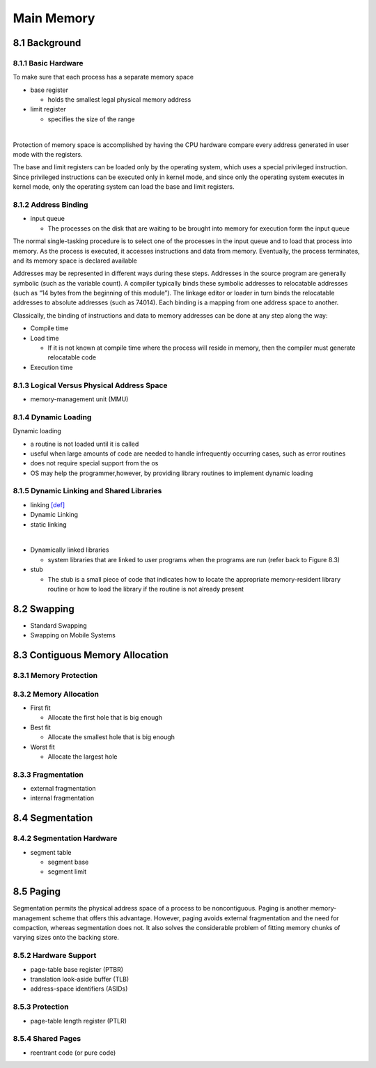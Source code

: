 Main Memory
===========


8.1 Background
^^^^^^^^^^^^^^


8.1.1 Basic Hardware
--------------------

To make sure that each process has a separate memory space

- base register

  - holds the smallest legal physical memory address

- limit register

  - specifies the size of the range

|

Protection of memory space is accomplished by having the CPU hardware compare every address generated in user mode with the registers. 


The base and limit registers can be loaded only by the operating system,
which uses a special privileged instruction. Since privileged instructions can
be executed only in kernel mode, and since only the operating system executes
in kernel mode, only the operating system can load the base and limit registers.



8.1.2 Address Binding
---------------------

- input queue

  - The processes on the disk that are waiting to be brought into memory for execution form the input queue


The normal single-tasking procedure is to select one of the processes
in the input queue and to load that process into memory. As the process
is executed, it accesses instructions and data from memory. Eventually, the
process terminates, and its memory space is declared available


Addresses may be represented in different ways during these steps. Addresses in the source
program are generally symbolic (such as the variable count). A compiler
typically binds these symbolic addresses to relocatable addresses (such as
“14 bytes from the beginning of this module”). The linkage editor or loader
in turn binds the relocatable addresses to absolute addresses (such as 74014).
Each binding is a mapping from one address space to another.

Classically, the binding of instructions and data to memory addresses can
be done at any step along the way:

- Compile time
- Load time

  - If it is not known at compile time where the process will reside in memory, then the compiler must generate relocatable code

- Execution time


8.1.3 Logical Versus Physical Address Space
-------------------------------------------

- memory-management unit (MMU)



8.1.4 Dynamic Loading
---------------------

Dynamic loading

- a routine is not loaded until it is called
- useful when large amounts of code are needed to handle infrequently occurring cases, such as error routines
-  does not require special support from the os
- OS may help the programmer,however, by providing library routines to implement dynamic loading


8.1.5 Dynamic Linking and Shared Libraries
------------------------------------------

- linking `[def] <https://en.wikipedia.org/wiki/Linker_(computing)>`_
- Dynamic Linking
- static linking

|

- Dynamically linked libraries

  - system libraries that are linked to user programs when the programs are run (refer back to Figure 8.3)


- stub

  - The stub is a small piece of code that indicates how to locate the appropriate memory-resident library routine or how to load the library if the routine is not already present
  
  
  
8.2 Swapping
^^^^^^^^^^^^^

- Standard Swapping
- Swapping on Mobile Systems



8.3 Contiguous Memory Allocation
^^^^^^^^^^^^^^^^^^^^^^^^^^^^^^^^^


8.3.1 Memory Protection
-----------------------



8.3.2 Memory Allocation
-----------------------

- First fit

  - Allocate the first hole that is big enough

- Best fit

  - Allocate the smallest hole that is big enough

- Worst fit

  - Allocate the largest hole



8.3.3 Fragmentation
-------------------

- external fragmentation
- internal fragmentation



8.4 Segmentation
^^^^^^^^^^^^^^^^

8.4.2 Segmentation Hardware
---------------------------

- segment table

  - segment base
  - segment limit



8.5 Paging
^^^^^^^^^^

Segmentation permits the physical address space of a process to be noncontiguous. Paging is another memory-management scheme that offers this advantage. However, paging avoids external fragmentation and the need for compaction, whereas segmentation does not. It also solves the considerable problem of fitting memory chunks of varying sizes onto the backing store.


8.5.2 Hardware Support
-----------------------

- page-table base register (PTBR)
- translation look-aside buffer (TLB)
- address-space identifiers (ASIDs)



8.5.3 Protection
----------------

- page-table length register (PTLR)


8.5.4 Shared Pages
------------------

- reentrant code (or pure code)




